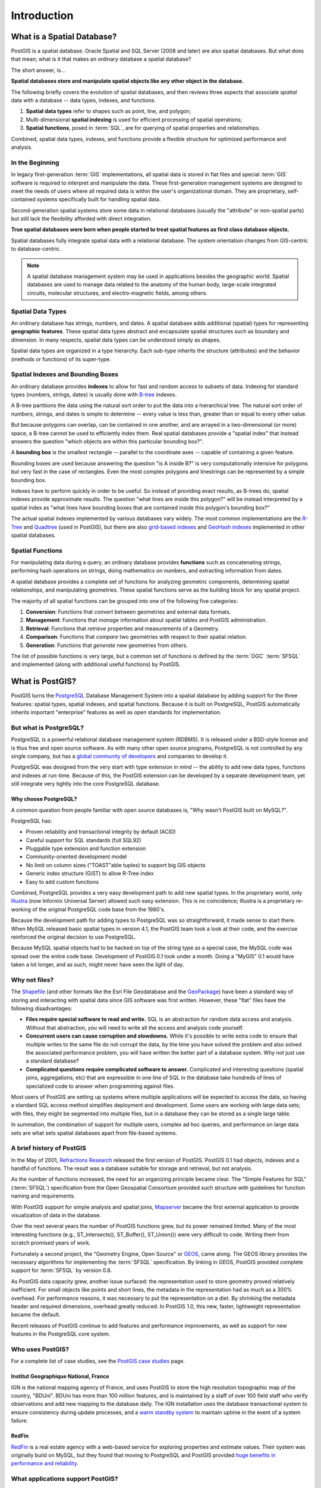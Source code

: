 .. _introduction:

Introduction
************

What is a Spatial Database?
===========================

PostGIS is a spatial database. Oracle Spatial and SQL Server (2008 and later) are also spatial databases. But what does that mean; what is it that makes an ordinary database a spatial database?

The short answer, is...

**Spatial databases store and manipulate spatial objects like any other object in the database.**

The following briefly covers the evolution of spatial databases, and then reviews three aspects that associate *spatial* data with a database -- data types, indexes, and functions.

#. **Spatial data types** refer to shapes such as point, line, and polygon; 
#. Multi-dimensional **spatial indexing** is used for efficient processing of spatial operations;
#. **Spatial functions**, posed in :term:`SQL`, are for querying of spatial properties and relationships.

Combined, spatial data types, indexes, and functions provide a flexible structure for optimized performance and analysis.

In the Beginning
----------------

In legacy first-generation :term:`GIS` implementations, all spatial data is stored in flat files and special :term:`GIS` software is required to interpret and manipulate the data.  These first-generation management systems are designed to meet the needs of users where all required data is within the user's organizational domain.  They are proprietary, self-contained systems specifically built for handling spatial data.  

Second-generation spatial systems store some data in relational databases (usually the "attribute" or non-spatial parts) but still lack the flexibility afforded with direct integration.  

**True spatial databases were born when people started to treat spatial features as first class database objects.**  

Spatial databases fully integrate spatial data with a relational database.  The system orientation changes from GIS-centric to database-centric.     

.. image:: ./introduction/beginning.png
  :class: inline

.. note:: A spatial database management system may be used in applications besides the geographic world.  Spatial databases are used to manage data related to the anatomy of the human body, large-scale integrated circuits, molecular structures, and electro-magnetic fields, among others.


Spatial Data Types
------------------

An ordinary database has strings, numbers, and dates. A spatial database adds additional (spatial) types for representing **geographic features**. These spatial data types abstract and encapsulate spatial structures such as boundary and dimension. In many respects, spatial data types can be understood simply as shapes.

.. image:: ./introduction/hierarchy.png
  :align: center
  :class: inline

Spatial data types are organized in a type hierarchy.  Each sub-type inherits the structure (attributes) and the behavior (methods or functions) of its super-type. 


Spatial Indexes and Bounding Boxes
----------------------------------

An ordinary database provides **indexes** to allow for fast and random access to subsets of data.  Indexing for standard types (numbers, strings, dates) is usually done with `B-tree <http://en.wikipedia.org/wiki/B-tree>`_ indexes.  

A B-tree partitions the data using the natural sort order to put the data into a hierarchical tree. The natural sort order of numbers, strings, and dates is simple to determine -- every value is less than, greater than or equal to every other value. 

But because polygons can overlap, can be contained in one another, and are arrayed in a two-dimensional (or more) space, a B-tree cannot be used to efficiently index them. Real spatial databases provide a "spatial index" that instead answers the question "which objects are within this particular bounding box?".  

A **bounding box** is the smallest rectangle -- parallel to the coordinate axes -- capable of containing a given feature.

.. image:: ./introduction/boundingbox.png
  :align: center
  :class: inline

Bounding boxes are used because answering the question "is A inside B?" is very computationally intensive for polygons but very fast in the case of rectangles.  Even the most complex polygons and linestrings can be represented by a simple bounding box.

Indexes have to perform quickly in order to be useful. So instead of providing exact results, as B-trees do, spatial indexes provide approximate results. The question "what lines are inside this polygon?" will be instead interpreted by a spatial index as "what lines have bounding boxes that are contained inside this polygon's bounding box?" 

The actual spatial indexes implemented by various databases vary widely. The most common implementations are the `R-Tree <http://en.wikipedia.org/wiki/R-tree>`_ and `Quadtree <http://en.wikipedia.org/wiki/Quadtree>`_ (used in PostGIS), but there are also `grid-based indexes <http://en.wikipedia.org/wiki/Grid_(spatial_index)>`_ and `GeoHash indexes <https://en.wikipedia.org/wiki/Geohash>`_ implemented in other spatial databases.

Spatial Functions
-----------------

For manipulating data during a query, an ordinary database provides **functions** such as concatenating strings, performing hash operations on strings, doing mathematics on numbers, and extracting information from dates.  

A spatial database provides a complete set of functions for analyzing geometric components, determining spatial relationships, and manipulating geometries.  These spatial functions serve as the building block for any spatial project.

The majority of all spatial functions can be grouped into one of the following five categories:

#. **Conversion**: Functions that *convert* between geometries and external data formats. 
#. **Management**: Functions that *manage* information about spatial tables and PostGIS administration.
#. **Retrieval**: Functions that *retrieve* properties and measurements of a Geometry. 
#. **Comparison**: Functions that *compare* two geometries with respect to their spatial relation. 
#. **Generation**: Functions that *generate* new geometries from others.

The list of possible functions is very large, but a common set of functions is defined by the :term:`OGC` :term:`SFSQL` and implemented (along with additional useful functions) by PostGIS.

What is PostGIS?
================

PostGIS turns the `PostgreSQL <http://www.postgresql.org/>`_ Database Management System into a spatial database by adding support for the three features: spatial types, spatial indexes, and spatial functions.  Because it is built on PostgreSQL, PostGIS automatically inherits important "enterprise" features as well as open standards for implementation.

But what is PostgreSQL?
-----------------------

PostgreSQL is a powerful relational database management system (RDBMS). It is released under a BSD-style license and is thus free and open source software. As with many other open source programs, PostgreSQL is not controlled by any single company, but has a `global community of developers <https://www.postgresql.org/community/contributors/>`_ and companies to develop it.

PostgreSQL was designed from the very start with type extension in mind -- the ability to add new data types, functions and indexes at run-time. Because of this, the PostGIS extension can be developed by a separate development team, yet still integrate very tightly into the core PostgreSQL database.

Why choose PostgreSQL?
~~~~~~~~~~~~~~~~~~~~~~

A common question from people familiar with open source databases is, "Why wasn't PostGIS built on MySQL?".

PostgreSQL has:

* Proven reliability and transactional integrity by default (ACID)
* Careful support for SQL standards (full SQL92)
* Pluggable type extension and function extension
* Community-oriented development model
* No limit on column sizes ("TOAST"able tuples) to support big GIS objects
* Generic index structure (GiST) to allow R-Tree index
* Easy to add custom functions

Combined, PostgreSQL provides a very easy development path to add new spatial types. In the proprietary world, only `Illustra <https://en.wikipedia.org/wiki/Illustra>`_ (now Informix Universal Server) allowed such easy extension. This is no coincidence; Illustra is a proprietary re-working of the original PostgreSQL code base from the 1980's. 

Because the development path for adding types to PostgreSQL was so straightforward, it made sense to start there. When MySQL released basic spatial types in version 4.1, the PostGIS team took a look at their code, and the exercise reinforced the original decision to use PostgreSQL. 

Because MySQL spatial objects had to be hacked on top of the string type as a special case, the MySQL code was spread over the entire code base. Development of PostGIS 0.1 took under a month. Doing a "MyGIS" 0.1 would have taken a lot longer, and as such, might never have seen the light of day.

Why not files?
--------------

The `Shapefile <http://en.wikipedia.org/wiki/Shapefile>`_ (and other formats like the Esri File Geodatabase and the `GeoPackage <https://www.geopackage.org/>`_) have been a standard way of storing and interacting with spatial data since GIS software was first written. However, these "flat" files have the following disadvantages:

* **Files require special software to read and write.**  SQL is an abstraction for random data access and analysis. Without that abstraction, you will need to write all the access and analysis code yourself.
* **Concurrent users can cause corruption and slowdowns.** While it's possible to write extra code to ensure that multiple writes to the same file do not corrupt the data, by the time you have solved the problem and also solved the associated performance problem, you will have written the better part of a database system. Why not just use a standard database?
* **Complicated questions require complicated software to answer.** Complicated and interesting questions (spatial joins, aggregations, etc) that are expressible in one line of SQL in the database take hundreds of lines of specialized code to answer when programming against files.

Most users of PostGIS are setting up systems where multiple applications will be expected to access the data, so having a standard SQL access method simplifies deployment and development. Some users are working with large data sets; with files, they might be segmented into multiple files, but in a database they can be stored as a single large table.

In summation, the combination of support for multiple users, complex ad hoc queries, and performance on large data sets are what sets spatial databases apart from file-based systems.

A brief history of PostGIS
--------------------------

In the May of 2001, `Refractions Research <http://www.refractions.net/>`_  released the first version of PostGIS. PostGIS 0.1 had objects, indexes and a handful of functions. The result was a database suitable for storage and retrieval, but not analysis.

As the number of functions increased, the need for an organizing principle became clear.  The "Simple Features for SQL" (:term:`SFSQL`) specification from the Open Geospatial Consortium provided such structure with guidelines for function naming and requirements.

With PostGIS support for simple analysis and spatial joins, `Mapserver <http://mapserver.org/>`_ became the first external application to provide visualization of data in the database. 

Over the next several years the number of PostGIS functions grew, but its power remained limited. Many of the most interesting functions (e.g., ST_Intersects(), ST_Buffer(), ST_Union()) were very difficult to code.  Writing them from scratch promised years of work.

Fortunately a second project, the "Geometry Engine, Open Source" or `GEOS <http://trac.osgeo.org/geos>`_, came along. The GEOS library provides the necessary algorithms for implementing the :term:`SFSQL` specification. By linking in GEOS, PostGIS provided complete support for :term:`SFSQL` by version 0.8.

As PostGIS data capacity grew, another issue surfaced: the representation used to store geometry proved relatively inefficient. For small objects like points and short lines, the metadata in the representation had as much as a 300% overhead. For performance reasons, it was necessary to put the representation on a diet.  By shrinking the metadata header and required dimensions, overhead greatly reduced. In PostGIS 1.0, this new, faster, lightweight representation became the default.

Recent releases of PostGIS continue to add features and performance improvements, as well as support for new features in the PostgreSQL core system.

Who uses PostGIS?
-----------------

For a complete list of case studies, see the `PostGIS case studies <http://postgis.net/casestudy>`_ page.

Institut Geographique National, France
~~~~~~~~~~~~~~~~~~~~~~~~~~~~~~~~~~~~~~

IGN is the national mapping agency of France, and uses PostGIS to store the high resolution topographic map of the country, "BDUni". BDUni has more than 100 million features, and is maintained by a staff of over 100 field staff who verify observations and add new mapping to the database daily. The IGN installation uses the database transactional system to ensure consistency during update processes, and a `warm standby system <https://www.postgresql.org/docs/devel/warm-standby.html>`_ to maintain uptime in the event of a system failure.

RedFin
~~~~~~

`RedFin <https://www.redfin.com>`_ is a real estate agency with a web-based service for exploring properties and estimate values. Their system was originally build on MySQL, but they found that moving to PostgreSQL and PostGIS provided `huge benefits in performance and reliability <https://www.redfin.com/news/elephant_versus_dolphin_which_is_faster_which_is_smarter/>`_.

What applications support PostGIS?
----------------------------------

PostGIS has become a widely used spatial database, and the number of third-party programs that support storing and retrieving data using it has increased as well. The `programs that support PostGIS <http://trac.osgeo.org/postgis/wiki/UsersWikiToolsSupportPostgis>`_ include both open source and proprietary software on both server and desktop systems.

The following table shows a list of some of the software that leverages PostGIS:

+-------------------------------------------------+----------------------------------------------+
| Open/Free                                       | Closed/Proprietary                           |
+=================================================+==============================================+
|                                                 |                                              |   
| * Loading/Extracting                            | * Loading/Extracting                         |   
|                                                 |                                              |     
|   * Shp2Pgsql                                   |   * Safe FME Desktop Translator/Converter    |      
|   * ogr2ogr                                     |                                              |        
|   * Dxf2PostGIS                                 |                                              |          
|                                                 | * Web-Based                                  |         
| * Web-Based                                     |                                              |             
|                                                 |   * Ionic Red Spider (now ERDAS)             |              
|   * Mapserver                                   |   * Cadcorp GeognoSIS                        |            
|   * GeoServer (Java-based WFS / WMS -server )   |   * Iwan Mapserver                           |     
|   * SharpMap SDK - for ASP.NET 2.0              |   * MapDotNet Server                         |      
|   * MapGuide Open Source (using FDO)            |   * MapGuide Enterprise (using FDO)          |   
|                                                 |   * ESRI ArcGIS Server                       |         
| * Desktop                                       |                                              |           
|                                                 | * Desktop                                    |               
|   * uDig                                        |                                              |           
|   * QGIS                                        |   * Cadcorp SIS                              |      
|   * mezoGIS                                     |   * Microimages TNTmips GIS                  |         
|   * OpenJUMP                                    |   * ESRI ArcGIS                              |           
|   * OpenEV                                      |   * Manifold                                 |   
|   * SharpMap SDK for Microsoft.NET 2.0          |   * GeoConcept                               |       
|   * ZigGIS for ArcGIS/ArcObjects.NET            |   * MapInfo (v10)                            |           
|   * GvSIG                                       |   * AutoCAD Map 3D (using FDO)               |   
|   * GRASS                                       |                                              |           
|                                                 |                                              |             
+-------------------------------------------------+----------------------------------------------+


